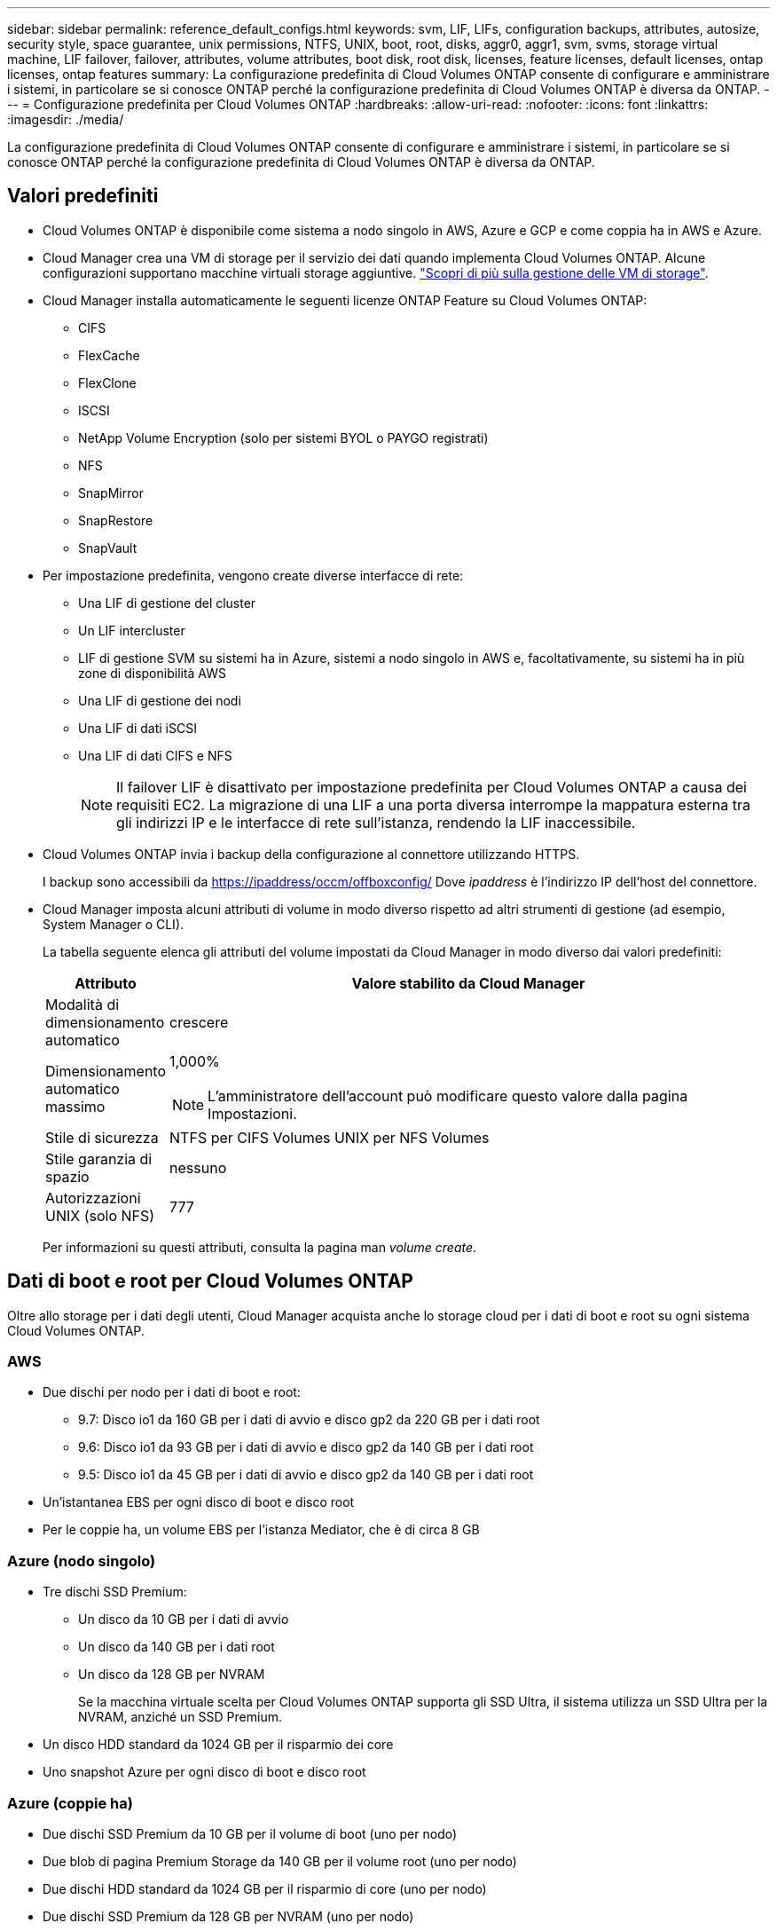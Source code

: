 ---
sidebar: sidebar 
permalink: reference_default_configs.html 
keywords: svm, LIF, LIFs, configuration backups, attributes, autosize, security style, space guarantee, unix permissions, NTFS, UNIX, boot, root, disks, aggr0, aggr1, svm, svms, storage virtual machine, LIF failover, failover, attributes, volume attributes, boot disk, root disk, licenses, feature licenses, default licenses, ontap licenses, ontap features 
summary: La configurazione predefinita di Cloud Volumes ONTAP consente di configurare e amministrare i sistemi, in particolare se si conosce ONTAP perché la configurazione predefinita di Cloud Volumes ONTAP è diversa da ONTAP. 
---
= Configurazione predefinita per Cloud Volumes ONTAP
:hardbreaks:
:allow-uri-read: 
:nofooter: 
:icons: font
:linkattrs: 
:imagesdir: ./media/


[role="lead"]
La configurazione predefinita di Cloud Volumes ONTAP consente di configurare e amministrare i sistemi, in particolare se si conosce ONTAP perché la configurazione predefinita di Cloud Volumes ONTAP è diversa da ONTAP.



== Valori predefiniti

* Cloud Volumes ONTAP è disponibile come sistema a nodo singolo in AWS, Azure e GCP e come coppia ha in AWS e Azure.
* Cloud Manager crea una VM di storage per il servizio dei dati quando implementa Cloud Volumes ONTAP. Alcune configurazioni supportano macchine virtuali storage aggiuntive. link:task_managing_svms.html["Scopri di più sulla gestione delle VM di storage"].
* Cloud Manager installa automaticamente le seguenti licenze ONTAP Feature su Cloud Volumes ONTAP:
+
** CIFS
** FlexCache
** FlexClone
** ISCSI
** NetApp Volume Encryption (solo per sistemi BYOL o PAYGO registrati)
** NFS
** SnapMirror
** SnapRestore
** SnapVault


* Per impostazione predefinita, vengono create diverse interfacce di rete:
+
** Una LIF di gestione del cluster
** Un LIF intercluster
** LIF di gestione SVM su sistemi ha in Azure, sistemi a nodo singolo in AWS e, facoltativamente, su sistemi ha in più zone di disponibilità AWS
** Una LIF di gestione dei nodi
** Una LIF di dati iSCSI
** Una LIF di dati CIFS e NFS
+

NOTE: Il failover LIF è disattivato per impostazione predefinita per Cloud Volumes ONTAP a causa dei requisiti EC2. La migrazione di una LIF a una porta diversa interrompe la mappatura esterna tra gli indirizzi IP e le interfacce di rete sull'istanza, rendendo la LIF inaccessibile.



* Cloud Volumes ONTAP invia i backup della configurazione al connettore utilizzando HTTPS.
+
I backup sono accessibili da https://ipaddress/occm/offboxconfig/[] Dove _ipaddress_ è l'indirizzo IP dell'host del connettore.

* Cloud Manager imposta alcuni attributi di volume in modo diverso rispetto ad altri strumenti di gestione (ad esempio, System Manager o CLI).
+
La tabella seguente elenca gli attributi del volume impostati da Cloud Manager in modo diverso dai valori predefiniti:

+
[cols="15,85"]
|===
| Attributo | Valore stabilito da Cloud Manager 


| Modalità di dimensionamento automatico | crescere 


| Dimensionamento automatico massimo  a| 
1,000%


NOTE: L'amministratore dell'account può modificare questo valore dalla pagina Impostazioni.



| Stile di sicurezza | NTFS per CIFS Volumes UNIX per NFS Volumes 


| Stile garanzia di spazio | nessuno 


| Autorizzazioni UNIX (solo NFS) | 777 
|===
+
Per informazioni su questi attributi, consulta la pagina man _volume create_.





== Dati di boot e root per Cloud Volumes ONTAP

Oltre allo storage per i dati degli utenti, Cloud Manager acquista anche lo storage cloud per i dati di boot e root su ogni sistema Cloud Volumes ONTAP.



=== AWS

* Due dischi per nodo per i dati di boot e root:
+
** 9.7: Disco io1 da 160 GB per i dati di avvio e disco gp2 da 220 GB per i dati root
** 9.6: Disco io1 da 93 GB per i dati di avvio e disco gp2 da 140 GB per i dati root
** 9.5: Disco io1 da 45 GB per i dati di avvio e disco gp2 da 140 GB per i dati root


* Un'istantanea EBS per ogni disco di boot e disco root
* Per le coppie ha, un volume EBS per l'istanza Mediator, che è di circa 8 GB




=== Azure (nodo singolo)

* Tre dischi SSD Premium:
+
** Un disco da 10 GB per i dati di avvio
** Un disco da 140 GB per i dati root
** Un disco da 128 GB per NVRAM
+
Se la macchina virtuale scelta per Cloud Volumes ONTAP supporta gli SSD Ultra, il sistema utilizza un SSD Ultra per la NVRAM, anziché un SSD Premium.



* Un disco HDD standard da 1024 GB per il risparmio dei core
* Uno snapshot Azure per ogni disco di boot e disco root




=== Azure (coppie ha)

* Due dischi SSD Premium da 10 GB per il volume di boot (uno per nodo)
* Due blob di pagina Premium Storage da 140 GB per il volume root (uno per nodo)
* Due dischi HDD standard da 1024 GB per il risparmio di core (uno per nodo)
* Due dischi SSD Premium da 128 GB per NVRAM (uno per nodo)
* Uno snapshot Azure per ogni disco di boot e disco root




=== GCP

* Un disco persistente standard da 10 GB per i dati di avvio
* Un disco persistente standard da 64 GB per i dati root
* Un disco persistente standard da 500 GB per NVRAM
* Un disco persistente standard da 216 GB per il risparmio dei core
* Uno snapshot GCP per il disco di boot e il disco root




=== Dove risiedono i dischi

Cloud Manager definisce lo storage come segue:

* I dati di avvio risiedono su un disco collegato all'istanza o alla macchina virtuale.
+
Questo disco, che contiene l'immagine di avvio, non è disponibile per Cloud Volumes ONTAP.

* I dati root, che contengono la configurazione del sistema e i log, risiedono in aggr0.
* Il volume root della macchina virtuale di storage (SVM) risiede in aggr1.
* I volumi di dati risiedono anche in aggr1.




=== Crittografia

I dischi di boot e root sono sempre crittografati in Azure e Google Cloud Platform perché la crittografia è attivata per impostazione predefinita in tali provider cloud.

Quando si attiva la crittografia dei dati in AWS utilizzando il servizio di gestione delle chiavi (KMS), vengono crittografati anche i dischi di avvio e i dischi root per Cloud Volumes ONTAP. Questo include il disco di boot per l'istanza del mediatore in una coppia ha. I dischi vengono crittografati utilizzando la CMK selezionata quando si crea l'ambiente di lavoro.
